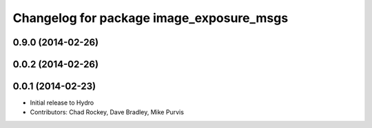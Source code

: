 ^^^^^^^^^^^^^^^^^^^^^^^^^^^^^^^^^^^^^^^^^
Changelog for package image_exposure_msgs
^^^^^^^^^^^^^^^^^^^^^^^^^^^^^^^^^^^^^^^^^

0.9.0 (2014-02-26)
------------------

0.0.2 (2014-02-26)
------------------

0.0.1 (2014-02-23)
------------------
* Initial release to Hydro
* Contributors: Chad Rockey, Dave Bradley, Mike Purvis
